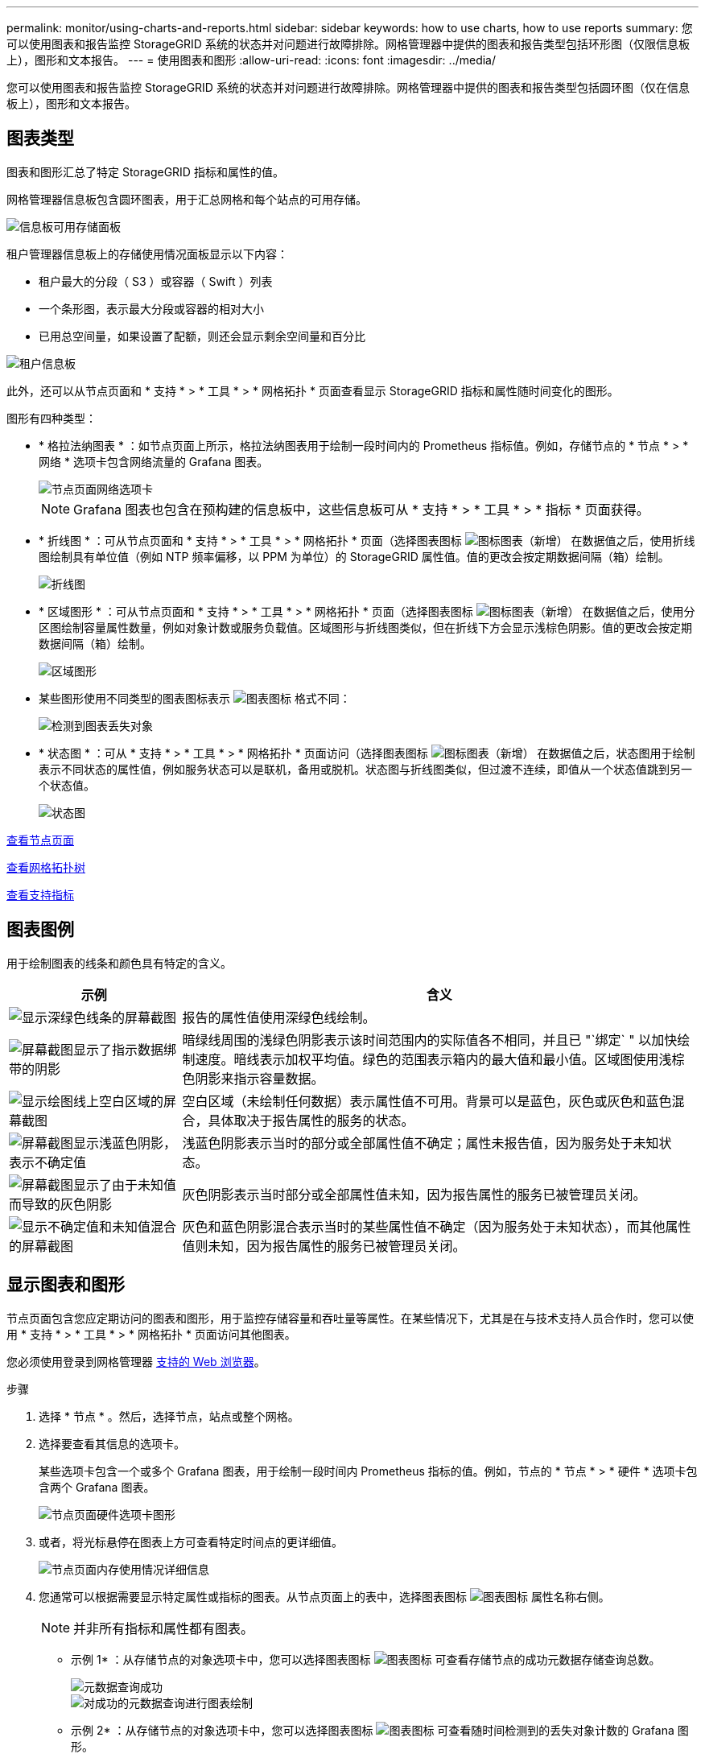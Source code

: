 ---
permalink: monitor/using-charts-and-reports.html 
sidebar: sidebar 
keywords: how to use charts, how to use reports 
summary: 您可以使用图表和报告监控 StorageGRID 系统的状态并对问题进行故障排除。网格管理器中提供的图表和报告类型包括环形图（仅限信息板上），图形和文本报告。 
---
= 使用图表和图形
:allow-uri-read: 
:icons: font
:imagesdir: ../media/


[role="lead"]
您可以使用图表和报告监控 StorageGRID 系统的状态并对问题进行故障排除。网格管理器中提供的图表和报告类型包括圆环图（仅在信息板上），图形和文本报告。



== 图表类型

图表和图形汇总了特定 StorageGRID 指标和属性的值。

网格管理器信息板包含圆环图表，用于汇总网格和每个站点的可用存储。

image::../media/dashboard_available_storage_panel.png[信息板可用存储面板]

租户管理器信息板上的存储使用情况面板显示以下内容：

* 租户最大的分段（ S3 ）或容器（ Swift ）列表
* 一个条形图，表示最大分段或容器的相对大小
* 已用总空间量，如果设置了配额，则还会显示剩余空间量和百分比


image::../media/tenant_dashboard_with_buckets.png[租户信息板]

此外，还可以从节点页面和 * 支持 * > * 工具 * > * 网格拓扑 * 页面查看显示 StorageGRID 指标和属性随时间变化的图形。

图形有四种类型：

* * 格拉法纳图表 * ：如节点页面上所示，格拉法纳图表用于绘制一段时间内的 Prometheus 指标值。例如，存储节点的 * 节点 * > * 网络 * 选项卡包含网络流量的 Grafana 图表。
+
image::../media/nodes_page_network_tab.png[节点页面网络选项卡]

+

NOTE: Grafana 图表也包含在预构建的信息板中，这些信息板可从 * 支持 * > * 工具 * > * 指标 * 页面获得。

* * 折线图 * ：可从节点页面和 * 支持 * > * 工具 * > * 网格拓扑 * 页面（选择图表图标 image:../media/icon_chart_new_for_11_5.png["图标图表（新增）"] 在数据值之后，使用折线图绘制具有单位值（例如 NTP 频率偏移，以 PPM 为单位）的 StorageGRID 属性值。值的更改会按定期数据间隔（箱）绘制。
+
image::../media/line_graph.gif[折线图]

* * 区域图形 * ：可从节点页面和 * 支持 * > * 工具 * > * 网格拓扑 * 页面（选择图表图标 image:../media/icon_chart_new_for_11_5.png["图标图表（新增）"] 在数据值之后，使用分区图绘制容量属性数量，例如对象计数或服务负载值。区域图形与折线图类似，但在折线下方会显示浅棕色阴影。值的更改会按定期数据间隔（箱）绘制。
+
image::../media/area_graph.gif[区域图形]

* 某些图形使用不同类型的图表图标表示 image:../media/icon_chart_new_for_11_5.png["图表图标"] 格式不同：
+
image::../media/charts_lost_object_detected.png[检测到图表丢失对象]

* * 状态图 * ：可从 * 支持 * > * 工具 * > * 网格拓扑 * 页面访问（选择图表图标 image:../media/icon_chart_new_for_11_5.png["图标图表（新增）"] 在数据值之后，状态图用于绘制表示不同状态的属性值，例如服务状态可以是联机，备用或脱机。状态图与折线图类似，但过渡不连续，即值从一个状态值跳到另一个状态值。
+
image::../media/state_graph.gif[状态图]



xref:viewing-nodes-page.adoc[查看节点页面]

xref:viewing-grid-topology-tree.adoc[查看网格拓扑树]

xref:reviewing-support-metrics.adoc[查看支持指标]



== 图表图例

用于绘制图表的线条和颜色具有特定的含义。

[cols="1a,3a"]
|===
| 示例 | 含义 


 a| 
image:../media/dark_green_chart_line.gif["显示深绿色线条的屏幕截图"]
 a| 
报告的属性值使用深绿色线绘制。



 a| 
image:../media/light_green_chart_line.gif["屏幕截图显示了指示数据绑带的阴影"]
 a| 
暗绿线周围的浅绿色阴影表示该时间范围内的实际值各不相同，并且已 "`绑定` " 以加快绘制速度。暗线表示加权平均值。绿色的范围表示箱内的最大值和最小值。区域图使用浅棕色阴影来指示容量数据。



 a| 
image:../media/no_data_plotted_chart.gif["显示绘图线上空白区域的屏幕截图"]
 a| 
空白区域（未绘制任何数据）表示属性值不可用。背景可以是蓝色，灰色或灰色和蓝色混合，具体取决于报告属性的服务的状态。



 a| 
image:../media/light_blue_chart_shading.gif["屏幕截图显示浅蓝色阴影，表示不确定值"]
 a| 
浅蓝色阴影表示当时的部分或全部属性值不确定；属性未报告值，因为服务处于未知状态。



 a| 
image:../media/gray_chart_shading.gif["屏幕截图显示了由于未知值而导致的灰色阴影"]
 a| 
灰色阴影表示当时部分或全部属性值未知，因为报告属性的服务已被管理员关闭。



 a| 
image:../media/gray_blue_chart_shading.gif["显示不确定值和未知值混合的屏幕截图"]
 a| 
灰色和蓝色阴影混合表示当时的某些属性值不确定（因为服务处于未知状态），而其他属性值则未知，因为报告属性的服务已被管理员关闭。

|===


== 显示图表和图形

节点页面包含您应定期访问的图表和图形，用于监控存储容量和吞吐量等属性。在某些情况下，尤其是在与技术支持人员合作时，您可以使用 * 支持 * > * 工具 * > * 网格拓扑 * 页面访问其他图表。

您必须使用登录到网格管理器 xref:../admin/web-browser-requirements.adoc[支持的 Web 浏览器]。

.步骤
. 选择 * 节点 * 。然后，选择节点，站点或整个网格。
. 选择要查看其信息的选项卡。
+
某些选项卡包含一个或多个 Grafana 图表，用于绘制一段时间内 Prometheus 指标的值。例如，节点的 * 节点 * > * 硬件 * 选项卡包含两个 Grafana 图表。

+
image::../media/nodes_page_hardware_tab_graphs.png[节点页面硬件选项卡图形]

. 或者，将光标悬停在图表上方可查看特定时间点的更详细值。
+
image::../media/nodes_page_memory_usage_details.png[节点页面内存使用情况详细信息]

. 您通常可以根据需要显示特定属性或指标的图表。从节点页面上的表中，选择图表图标 image:../media/icon_chart_new_for_11_5.png["图表图标"] 属性名称右侧。
+

NOTE: 并非所有指标和属性都有图表。

+
* 示例 1* ：从存储节点的对象选项卡中，您可以选择图表图标 image:../media/icon_chart_new_for_11_5.png["图表图标"] 可查看存储节点的成功元数据存储查询总数。

+
image::../media/nodes_page_objects_successful_metadata_queries.png[元数据查询成功]

+
image::../media/nodes_page-objects_chart_successful_metadata_queries.png[对成功的元数据查询进行图表绘制]

+
* 示例 2* ：从存储节点的对象选项卡中，您可以选择图表图标 image:../media/icon_chart_new_for_11_5.png["图表图标"] 可查看随时间检测到的丢失对象计数的 Grafana 图形。

+
image::../media/object_count_table.png[对象计数表]

+
image::../media/charts_lost_object_detected.png[检测到图表丢失对象]

. 要显示节点页面未显示的属性的图表，请选择 * 支持 * > * 工具 * > * 网格拓扑 * 。
. 选择 *_GRID NODE_* > * 组件或 service_* > * 概述 * > * 主要 * 。
+
image::../media/nms_chart.gif[周围文本所述的屏幕截图]

. 选择图表图标 image:../media/icon_chart_new_for_11_5.png["图表图标"] 属性旁边。
+
显示内容将自动更改为 "* 报告 * > * 图表 * " 页面。此图表显示属性在过去一天的数据。





== 生成图表

图表以图形方式显示属性数据值。您可以报告数据中心站点，网格节点，组件或服务。

.您需要什么？ #8217 ；将需要什么
* 您必须使用登录到网格管理器 xref:../admin/web-browser-requirements.adoc[支持的 Web 浏览器]。
* 您必须具有特定的访问权限。


.步骤
. 选择 * 支持 * > * 工具 * > * 网格拓扑 * 。
. 选择 *_GRID NODE_* > * 组件或 service_* > * 报告 * > * 图表 * 。
. 从 * 属性 * 下拉列表中选择要报告的属性。
. 要强制 Y 轴从零开始，请取消选中 * 垂直扩展 * 复选框。
. 要以完全精确度显示值，请选中 * 原始数据 * 复选框，或者要将值舍入为最多三位小数（例如，对于以百分比形式报告的属性），请取消选中 * 原始数据 * 复选框。
. 从 * 快速查询 * 下拉列表中选择要报告的时间段。
+
选择自定义查询选项以选择特定的时间范围。

+
稍后，图表将显示。请留出几分钟时间，以表格形式列出较长的时间范围。

. 如果选择了自定义查询，请输入 * 开始日期 * 和 * 结束日期 * 自定义图表的时间段。
+
在当地时间使用格式 ` YYYY/MM/DDHH ： MM ： SS_` 。要与格式匹配，必须使用前导零。例如， 2017/4/6 7 ： 30 ： 00 验证失败。正确格式为 2017 年 4 月 06 日 07 ： 30 ： 00 。

. 选择 * 更新 * 。
+
几秒钟后会生成一个图表。请留出几分钟时间，以表格形式列出较长的时间范围。根据为查询设置的时间长度，将显示原始文本报告或聚合文本报告。


